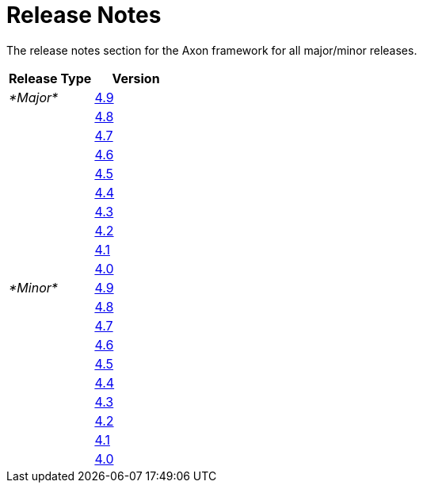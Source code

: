 = Release Notes
:navtitle: Release Notes

The release notes section for the Axon framework for all major/minor releases.

[cols="<,<"]
|===
|Release Type |Version 

|_*Major*_ |link:major-releases#release-4.9[4.9] 
| |link:major-releases#release-4.8[4.8] 
| |link:major-releases#release-4.7[4.7] 
| |link:major-releases#release-4.6[4.6] 
| |link:major-releases#release-4.5[4.5] 
| |link:major-releases#release-4.4[4.4] 
| |link:major-releases#release-4.3[4.3] 
| |link:major-releases#release-4.2[4.2] 
| |link:major-releases#release-4.1[4.1] 
| |link:major-releases#release-4.0[4.0] 
|_*Minor*_ |link:minor-releases#release-4.9[4.9] 
| |link:minor-releases#release-4.8[4.8] 
| |link:minor-releases#release-4.7[4.7] 
| |link:minor-releases#release-4.6[4.6] 
| |link:minor-releases#release-4.5[4.5] 
| |link:minor-releases#release-4.4[4.4] 
| |link:minor-releases#release-4.3[4.3] 
| |link:minor-releases#release-4.2[4.2] 
| |link:minor-releases#release-4.1[4.1] 
| |link:minor-releases#release-4.0[4.0] 
|===